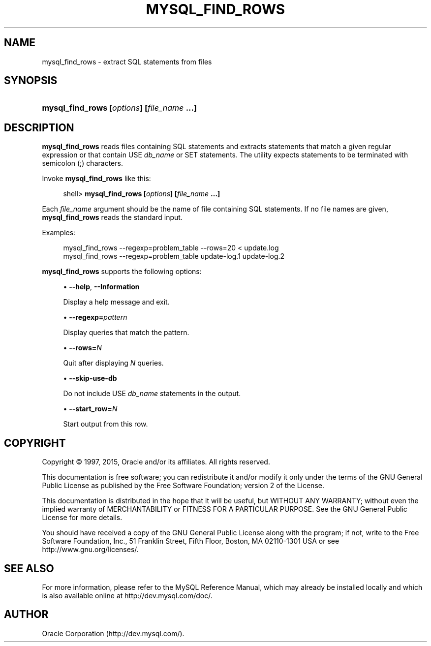 '\" t
.\"     Title: \fBmysql_find_rows\fR
.\"    Author: [FIXME: author] [see http://docbook.sf.net/el/author]
.\" Generator: DocBook XSL Stylesheets v1.78.1 <http://docbook.sf.net/>
.\"      Date: 09/18/2015
.\"    Manual: MySQL Database System
.\"    Source: MySQL 5.5
.\"  Language: English
.\"
.TH "\FBMYSQL_FIND_ROWS\F" "1" "09/18/2015" "MySQL 5\&.5" "MySQL Database System"
.\" -----------------------------------------------------------------
.\" * Define some portability stuff
.\" -----------------------------------------------------------------
.\" ~~~~~~~~~~~~~~~~~~~~~~~~~~~~~~~~~~~~~~~~~~~~~~~~~~~~~~~~~~~~~~~~~
.\" http://bugs.debian.org/507673
.\" http://lists.gnu.org/archive/html/groff/2009-02/msg00013.html
.\" ~~~~~~~~~~~~~~~~~~~~~~~~~~~~~~~~~~~~~~~~~~~~~~~~~~~~~~~~~~~~~~~~~
.ie \n(.g .ds Aq \(aq
.el       .ds Aq '
.\" -----------------------------------------------------------------
.\" * set default formatting
.\" -----------------------------------------------------------------
.\" disable hyphenation
.nh
.\" disable justification (adjust text to left margin only)
.ad l
.\" -----------------------------------------------------------------
.\" * MAIN CONTENT STARTS HERE *
.\" -----------------------------------------------------------------
.\" mysql_find_rows
.SH "NAME"
mysql_find_rows \- extract SQL statements from files
.SH "SYNOPSIS"
.HP \w'\fBmysql_find_rows\ [\fR\fB\fIoptions\fR\fR\fB]\ [\fR\fB\fIfile_name\fR\fR\fB\ \&.\&.\&.]\fR\ 'u
\fBmysql_find_rows [\fR\fB\fIoptions\fR\fR\fB] [\fR\fB\fIfile_name\fR\fR\fB \&.\&.\&.]\fR
.SH "DESCRIPTION"
.PP
\fBmysql_find_rows\fR
reads files containing SQL statements and extracts statements that match a given regular expression or that contain
USE \fIdb_name\fR
or
SET
statements\&. The utility expects statements to be terminated with semicolon (;) characters\&.
.PP
Invoke
\fBmysql_find_rows\fR
like this:
.sp
.if n \{\
.RS 4
.\}
.nf
shell> \fBmysql_find_rows [\fR\fB\fIoptions\fR\fR\fB] [\fR\fB\fIfile_name\fR\fR\fB \&.\&.\&.]\fR
.fi
.if n \{\
.RE
.\}
.PP
Each
\fIfile_name\fR
argument should be the name of file containing SQL statements\&. If no file names are given,
\fBmysql_find_rows\fR
reads the standard input\&.
.PP
Examples:
.sp
.if n \{\
.RS 4
.\}
.nf
mysql_find_rows \-\-regexp=problem_table \-\-rows=20 < update\&.log
mysql_find_rows \-\-regexp=problem_table  update\-log\&.1 update\-log\&.2
.fi
.if n \{\
.RE
.\}
.PP
\fBmysql_find_rows\fR
supports the following options:
.sp
.RS 4
.ie n \{\
\h'-04'\(bu\h'+03'\c
.\}
.el \{\
.sp -1
.IP \(bu 2.3
.\}
.\" mysql_find_rows: help option
.\" help option: mysql_find_rows
\fB\-\-help\fR,
\fB\-\-Information\fR
.sp
Display a help message and exit\&.
.RE
.sp
.RS 4
.ie n \{\
\h'-04'\(bu\h'+03'\c
.\}
.el \{\
.sp -1
.IP \(bu 2.3
.\}
.\" mysql_find_rows: regexp option
.\" regexp option: mysql_find_rows
\fB\-\-regexp=\fR\fB\fIpattern\fR\fR
.sp
Display queries that match the pattern\&.
.RE
.sp
.RS 4
.ie n \{\
\h'-04'\(bu\h'+03'\c
.\}
.el \{\
.sp -1
.IP \(bu 2.3
.\}
.\" mysql_find_rows: rows option
.\" rows option: mysql_find_rows
\fB\-\-rows=\fR\fB\fIN\fR\fR
.sp
Quit after displaying
\fIN\fR
queries\&.
.RE
.sp
.RS 4
.ie n \{\
\h'-04'\(bu\h'+03'\c
.\}
.el \{\
.sp -1
.IP \(bu 2.3
.\}
.\" mysql_find_rows: skip-use-db option
.\" skip-use-db option: mysql_find_rows
\fB\-\-skip\-use\-db\fR
.sp
Do not include
USE \fIdb_name\fR
statements in the output\&.
.RE
.sp
.RS 4
.ie n \{\
\h'-04'\(bu\h'+03'\c
.\}
.el \{\
.sp -1
.IP \(bu 2.3
.\}
.\" mysql_find_rows: start_row option
.\" start_row option: mysql_find_rows
\fB\-\-start_row=\fR\fB\fIN\fR\fR
.sp
Start output from this row\&.
.RE
.SH "COPYRIGHT"
.br
.PP
Copyright \(co 1997, 2015, Oracle and/or its affiliates. All rights reserved.
.PP
This documentation is free software; you can redistribute it and/or modify it only under the terms of the GNU General Public License as published by the Free Software Foundation; version 2 of the License.
.PP
This documentation is distributed in the hope that it will be useful, but WITHOUT ANY WARRANTY; without even the implied warranty of MERCHANTABILITY or FITNESS FOR A PARTICULAR PURPOSE. See the GNU General Public License for more details.
.PP
You should have received a copy of the GNU General Public License along with the program; if not, write to the Free Software Foundation, Inc., 51 Franklin Street, Fifth Floor, Boston, MA 02110-1301 USA or see http://www.gnu.org/licenses/.
.sp
.SH "SEE ALSO"
For more information, please refer to the MySQL Reference Manual,
which may already be installed locally and which is also available
online at http://dev.mysql.com/doc/.
.SH AUTHOR
Oracle Corporation (http://dev.mysql.com/).
